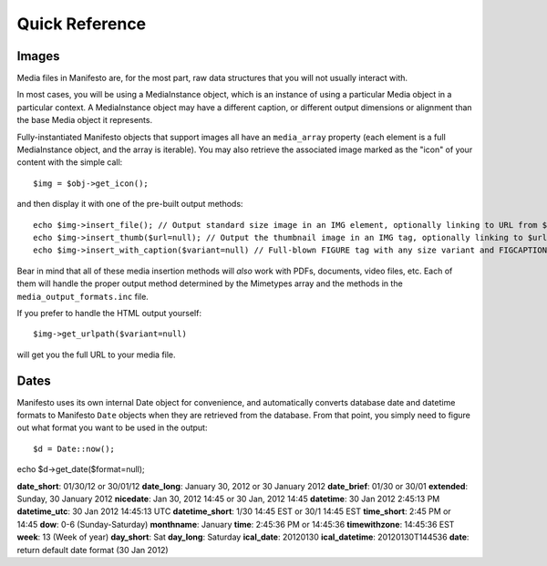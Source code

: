 ***************
Quick Reference
***************

Images
======

Media files in Manifesto are, for the most part, raw data structures that you will not usually interact with. 

In most cases, you will be using a MediaInstance object, which is an instance of using a particular Media object in a particular context. A MediaInstance object may have a different caption, or different output dimensions or alignment than the base Media object it represents.

Fully-instantiated Manifesto objects that support images all have an ``media_array`` property (each element is a full MediaInstance object, and the array is iterable). You may also retrieve the associated image marked as the "icon" of your content with the simple call::

$img = $obj->get_icon();

and then display it with one of the pre-built output methods::

	echo $img->insert_file(); // Output standard size image in an IMG element, optionally linking to URL from $img->linkto property
	echo $img->insert_thumb($url=null); // Output the thumbnail image in an IMG tag, optionally linking to $url
	echo $img->insert_with_caption($variant=null) // Full-blown FIGURE tag with any size variant and FIGCAPTION if $img->caption is not empty
	
Bear in mind that all of these media insertion methods will *also* work with PDFs, documents, video files, etc. Each of them will handle the proper output method determined by the Mimetypes array and the methods in the ``media_output_formats.inc`` file.

If you prefer to handle the HTML output yourself::

$img->get_urlpath($variant=null)

will get you the full URL to your media file.

Dates
=====

Manifesto uses its own internal Date object for convenience, and automatically converts database date and datetime formats to Manifesto ``Date`` objects when they are retrieved from the database. From that point, you simply need to figure out what format you want to be used in the output::

$d = Date::now();

echo $d->get_date($format=null);

**date_short**: 01/30/12 or 30/01/12
**date_long**: January 30, 2012 or 30 January 2012
**date_brief**: 01/30 or 30/01
**extended**: Sunday, 30 January 2012
**nicedate**: Jan 30, 2012 14:45 or 30 Jan, 2012 14:45
**datetime**: 30 Jan 2012 2:45:13 PM
**datetime_utc**: 30 Jan 2012 14:45:13 UTC
**datetime_short**: 1/30 14:45 EST or 30/1 14:45 EST
**time_short**: 2:45 PM or 14:45
**dow**: 0-6 (Sunday-Saturday)
**monthname**: January
**time**: 2:45:36 PM or 14:45:36
**timewithzone**: 14:45:36 EST
**week**: 13 (Week of year)
**day_short**: Sat
**day_long**: Saturday
**ical_date**: 20120130
**ical_datetime**: 20120130T144536
**date**: return default date format (30 Jan 2012)
